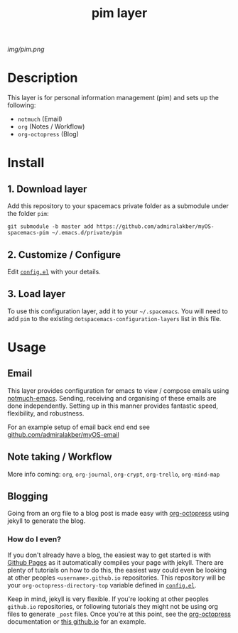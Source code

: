 #+TITLE: pim layer

# The maximum height of the logo should be 200 pixels.
[[img/pim.png]]

# TOC links should be GitHub style anchors.
* Table of Contents                                        :TOC_4_gh:noexport:
- [[#description][Description]]
- [[#install][Install]]
  - [[#1-download-layer][1. Download layer]]
  - [[#2-customize--configure][2. Customize / Configure]]
  - [[#3-load-layer][3. Load layer]]
- [[#usage][Usage]]
  - [[#email][Email]]
  - [[#note-taking--workflow][Note taking / Workflow]]
  - [[#blogging][Blogging]]
    - [[#how-do-i-even][How do I even?]]

* Description
  This layer is for personal information management (pim) and sets up the following:
  - =notmuch= (Email)
  - =org= (Notes / Workflow)
  - =org-octopress= (Blog)

* Install

** 1. Download layer

  Add this repository to your spacemacs private folder as a submodule under the
  folder =pim=:
  
  #+BEGIN_SRC shell
  git submodule -b master add https://github.com/admiralakber/myOS-spacemacs-pim ~/.emacs.d/private/pim
  #+END_SRC

** 2. Customize / Configure

  Edit [[file:config.el][=config.el=]] with your details.

** 3. Load layer

  To use this configuration layer, add it to your =~/.spacemacs=. You will need
  to add =pim= to the existing =dotspacemacs-configuration-layers= list in this
  file.

* Usage

** Email

   This layer provides configuration for emacs to view / compose emails using
   [[https://notmuchmail.org/notmuch-emacs/][notmuch-emacs]]. Sending, receiving and organising of these emails are done
   independently. Setting up in this manner provides fantastic speed,
   flexibility, and robustness.

   For an example setup of email back end end see
   [[https://github.com/admiralakber/myOS-email][github.com/admiralakber/myOS-email]]

** Note taking / Workflow

   More info coming:
   =org=, =org-journal=, =org-crypt=, =org-trello=, =org-mind-map= 

** Blogging

   Going from an org file to a blog post is made easy with [[https://github.com/yoshinari-nomura/org-octopresshttps://github.com/yoshinari-nomura/org-octopresshttps://github.com/yoshinari-nomura/org-octopress][org-octopress]] using
   jekyll to generate the blog.

*** How do I even?

   If you don't already have a blog, the easiest way to get started is with
   [[https://pages.github.com/][Github Pages]] as it automatically compiles your page with jekyll. There are
   plenty of tutorials on how to do this, the easiest way could even be looking
   at other peoples =<username>.github.io= repositories. This repository will be
   your =org-octopress-directory-top= variable defined in [[file:config.el][=config.el=]].

   Keep in mind, jekyll is very flexible. If you're looking at other peoples
   =github.io= repositories, or following tutorials they might not be using org
   files to generate =_post= files. Once you're at this point, see the
   [[https://github.com/yoshinari-nomura/org-octopress][org-octopress]] documentation or [[https://github.com/admiralakber/admiralakber.github.io][this github.io]] for an example.
